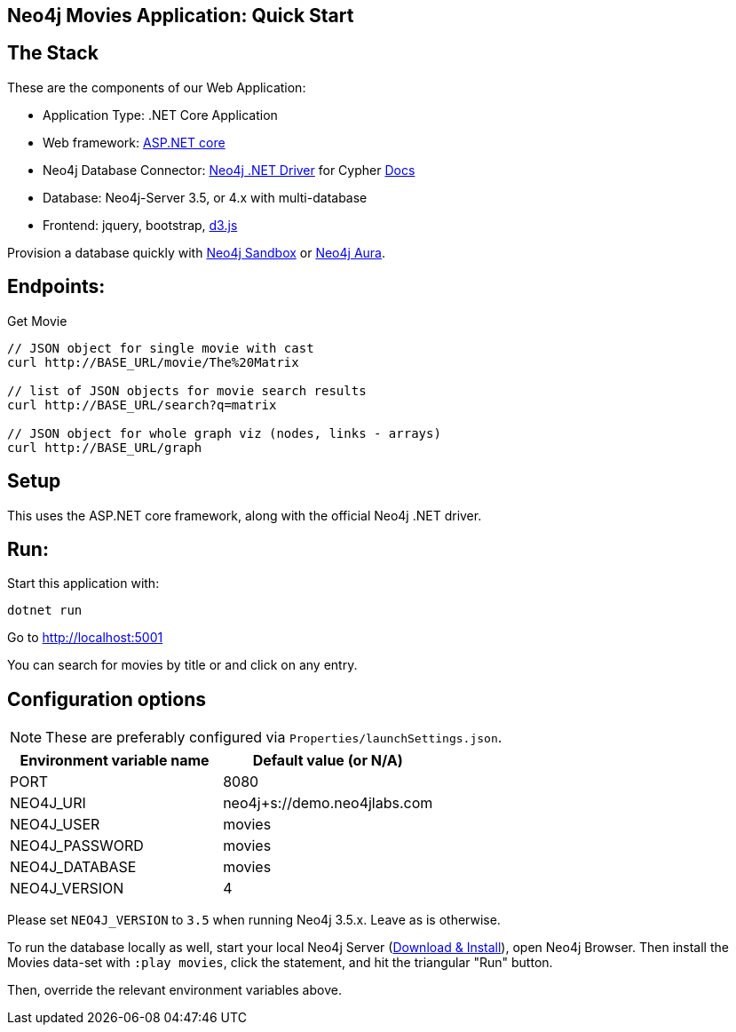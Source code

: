 == Neo4j Movies Application: Quick Start

// image::https://github.com/neo4j-examples/movies-golang-bolt/workflows/Go/badge.svg[CI]

== The Stack

These are the components of our Web Application:

* Application Type:         .NET Core Application
* Web framework:            https://docs.microsoft.com/en-us/aspnet/core/?view=aspnetcore-5.0[ASP.NET core]
* Neo4j Database Connector: https://github.com/neo4j/neo4j-dotnet-driver/[Neo4j .NET Driver] for Cypher https://neo4j.com/developer/dotnet/[Docs]
* Database:                 Neo4j-Server 3.5, or 4.x with multi-database
* Frontend:                 jquery, bootstrap, https://d3js.org/[d3.js]

Provision a database quickly with https://sandbox.neo4j.com/?usecase=movies[Neo4j Sandbox] or https://neo4j.com/cloud/aura/[Neo4j Aura].

== Endpoints:

Get Movie

----
// JSON object for single movie with cast
curl http://BASE_URL/movie/The%20Matrix

// list of JSON objects for movie search results
curl http://BASE_URL/search?q=matrix

// JSON object for whole graph viz (nodes, links - arrays)
curl http://BASE_URL/graph
----

== Setup

This uses the ASP.NET core framework, along with the official Neo4j .NET driver.

== Run:

Start this application with:

[source,shell]
----
dotnet run
----

Go to http://localhost:5001

You can search for movies by title or and click on any entry.

== Configuration options

NOTE: These are preferably configured via `Properties/launchSettings.json`.

[%header,cols=2*]
|===
|Environment variable name
|Default value (or N/A)

|PORT
|8080

|NEO4J_URI
|neo4j+s://demo.neo4jlabs.com

|NEO4J_USER
|movies

|NEO4J_PASSWORD
|movies

|NEO4J_DATABASE
|movies

|NEO4J_VERSION
|4
|===

Please set `NEO4J_VERSION` to `3.5` when running Neo4j 3.5.x. Leave as is otherwise.

To run the database locally as well, start your local Neo4j Server (https://neo4j.com/download[Download & Install]), open Neo4j Browser.
Then install the Movies data-set with `:play movies`, click the statement, and hit the triangular "Run" button.

Then, override the relevant environment variables above.
